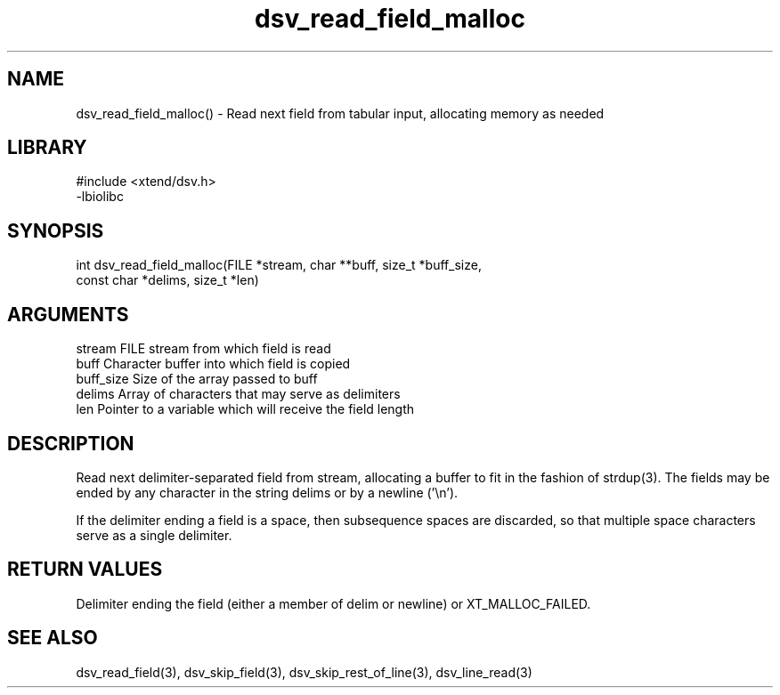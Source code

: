 \" Generated by c2man from dsv_read_field_malloc.c
.TH dsv_read_field_malloc 3

.SH NAME

dsv_read_field_malloc() - Read next field from tabular input,
allocating memory as needed

.SH LIBRARY
\" Indicate #includes, library name, -L and -l flags
.nf
.na
#include <xtend/dsv.h>
-lbiolibc
.ad
.fi

\" Convention:
\" Underline anything that is typed verbatim - commands, etc.
.SH SYNOPSIS
.nf
.na
int     dsv_read_field_malloc(FILE *stream, char **buff, size_t *buff_size,
const char *delims, size_t *len)
.ad
.fi

.SH ARGUMENTS
.nf
.na
stream      FILE stream from which field is read
buff        Character buffer into which field is copied
buff_size   Size of the array passed to buff
delims      Array of characters that may serve as delimiters
len         Pointer to a variable which will receive the field length
.ad
.fi

.SH DESCRIPTION

Read next delimiter-separated field from stream, allocating a
buffer to fit in the fashion of strdup(3). The fields may be
ended by any character in the string delims or by a newline ('\\n').

If the delimiter ending a field is a space, then subsequence spaces
are discarded, so that multiple space characters serve as a single
delimiter.

.SH RETURN VALUES

Delimiter ending the field (either a member of delim or newline)
or XT_MALLOC_FAILED.

.SH SEE ALSO

dsv_read_field(3), dsv_skip_field(3), dsv_skip_rest_of_line(3),
dsv_line_read(3)

